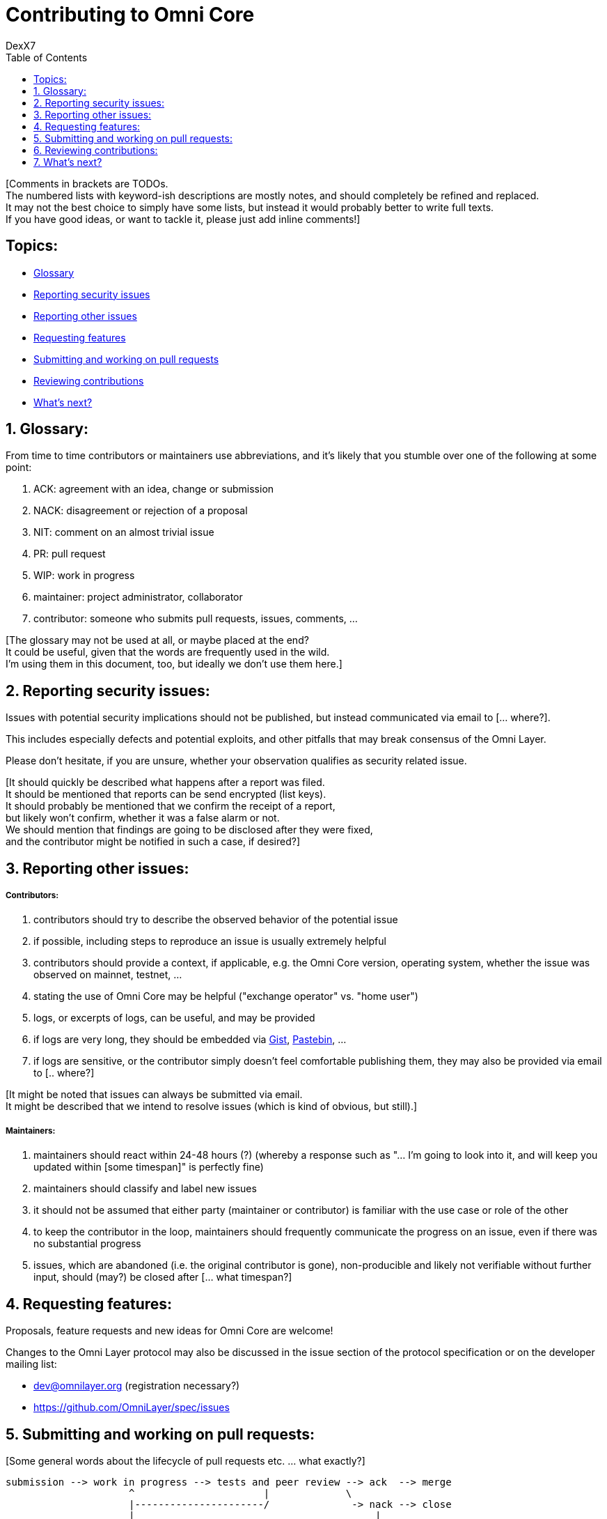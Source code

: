 [[contributing-to-omni-core]]
= Contributing to Omni Core
DexX7
:jbake-type: page
:jbake-status: published
:jbake-tags: omni, specification, whitepaper
:idprefix:
:numbered:
:toc: macro
:toclevels: 1

toc::[]

[Comments in brackets are TODOs. +
The numbered lists with keyword-ish descriptions are mostly notes, and
should completely be refined and replaced. +
It may not the best choice to simply have some lists, but instead it
would probably better to write full texts. +
If you have good ideas, or want to tackle it, please just add inline
comments!]

[Some introduction ... what?]

[[topics]]
== Topics:

* link:#glossary[Glossary] +
* link:#reporting-security-issues[Reporting security issues] +
* link:#reporting-other-issues[Reporting other issues] +
* link:#requesting-features[Requesting features] +
* link:#submitting-and-working-on-pull-requests[Submitting and working
on pull requests] +
* link:#reviewing-contributions[Reviewing contributions] +
* link:#whats-next[What's next?]

[[glossary]]
== Glossary:

From time to time contributors or maintainers use abbreviations, and
it's likely that you stumble over one of the following at some point:

1.  ACK: agreement with an idea, change or submission +
2.  NACK: disagreement or rejection of a proposal +
3.  NIT: comment on an almost trivial issue +
4.  PR: pull request +
5.  WIP: work in progress +
6.  maintainer: project administrator, collaborator +
7.  contributor: someone who submits pull requests, issues, comments,
...

[The glossary may not be used at all, or maybe placed at the end? +
It could be useful, given that the words are frequently used in the
wild. +
I'm using them in this document, too, but ideally we don't use them
here.]

[[reporting-security-issues]]
== Reporting security issues:

Issues with potential security implications should not be published, but
instead communicated via email to [... where?].

This includes especially defects and potential exploits, and other
pitfalls that may break consensus of the Omni Layer.

Please don't hesitate, if you are unsure, whether your observation
qualifies as security related issue.

[It should quickly be described what happens after a report was filed. +
It should be mentioned that reports can be send encrypted (list keys). +
It should probably be mentioned that we confirm the receipt of a
report, +
but likely won't confirm, whether it was a false alarm or not. +
We should mention that findings are going to be disclosed after they
were fixed, +
and the contributor might be notified in such a case, if desired?]

[[reporting-other-issues]]
== Reporting other issues:

[[contributors]]
===== Contributors:

1.  contributors should try to describe the observed behavior of the
potential issue +
2.  if possible, including steps to reproduce an issue is usually
extremely helpful +
3.  contributors should provide a context, if applicable, e.g. the Omni
Core version, operating system, whether the issue was observed on
mainnet, testnet, ... +
4.  stating the use of Omni Core may be helpful ("exchange operator" vs.
"home user") +
5.  logs, or excerpts of logs, can be useful, and may be provided +
6.  if logs are very long, they should be embedded via
https://gist.github.com/[Gist], http://pastebin.com/[Pastebin], ... +
7.  if logs are sensitive, or the contributor simply doesn't feel
comfortable publishing them, they may also be provided via email to [..
where?]

[It might be noted that issues can always be submitted via email. +
It might be described that we intend to resolve issues (which is kind of
obvious, but still).]

[[maintainers]]
===== Maintainers:

1.  maintainers should react within 24-48 hours (?) (whereby a response
such as "... I'm going to look into it, and will keep you updated within
[some timespan]" is perfectly fine) +
2.  maintainers should classify and label new issues +
3.  it should not be assumed that either party (maintainer or
contributor) is familiar with the use case or role of the other +
4.  to keep the contributor in the loop, maintainers should frequently
communicate the progress on an issue, even if there was no substantial
progress +
5.  issues, which are abandoned (i.e. the original contributor is gone),
non-producible and likely not verifiable without further input, should
(may?) be closed after [... what timespan?]

[[requesting-features]]
== Requesting features:

Proposals, feature requests and new ideas for Omni Core are welcome!

Changes to the Omni Layer protocol may also be discussed in the issue
section of the protocol specification or on the developer mailing list:

* dev@omnilayer.org (registration necessary?) +
* https://github.com/OmniLayer/spec/issues

[[submitting-and-working-on-pull-requests]]
== Submitting and working on pull requests:

[Some general words about the lifecycle of pull requests etc. ... what
exactly?]

----------------------------------------------------------------------------
submission --> work in progress --> tests and peer review --> ack  --> merge
                     ^                      |             \
                     |----------------------/              -> nack --> close
                     |                                         |
                     \-----------------------------------------/
----------------------------------------------------------------------------

[This might be converted into an actual image.]

[[contributors-1]]
===== Contributors:

1.  communication is key, and contributors should not hesitate to ask
for assistance +
2.  consensus critical changes should be discussed with a broader
audience first, which ideally includes stakeholders (e.g. Tether in the
context of "send-all", or Mastercoin holders, ...) +
3.  pull requests should be submitted with an
http://chris.beams.io/posts/git-commit/#seven-rules[expressive subject
line], which may be used for change logs +
4.  pull requests should include a description of what the pull request
does, or intends to do (not necessarily how, which is usually visible
due to the code) +
5.  however, complex changes, or changes that are difficult to review,
should be described +
6.  if a pull request
https://help.github.com/articles/closing-issues-via-commit-messages[resolves
an issue], it should be noted in the description +
7.  unrelated changes should be split into more than one submission +
8.  ideally code should be documented in a
http://www.stack.nl/~dimitri/doxygen/manual/docblocks.html#cppblock[doxygen
compatible format] +
9.  tests, or a few notes and ideas about how the submission might be
tested, would be awesome, but not mandatory +
10. ideally commits are
https://git-scm.com/book/tr/v2/Git-Tools-Signing-Your-Work[GPG signed] +
11. pull requests that don't pass the automated tests should be refined,
unless failures are caused by incompatibilities inherited from the
changes (in case of an API change, ...) (very rare) +
12. the contributors should explicitly indicate, if a submission is
still work in progress, and post an update, once the status changes,
otherwise maintainers will assume the submission is ready for review,
while it actually isn't +
13. pending pull requests should be kept conflict free and rebased
within reasonable time (what is reasonable?), unless they are on hold +
14. if the submission is still "work in progress", but the contributor
no longer wants to continue, then this should be communicated, so that
someone else can pick it up

[It might be noted that maintainers may ask for refinements during the
review. +
Include other links to test resources maybe?]

[[maintainers-1]]
===== Maintainers:

1.  maintainers should welcome and encourage submissions, especially
from new users +
2.  maintainers should label pull requests with "ready for review",
"work in progress" or "on hold", and update the labels accordingly, once
the status changes +
maintainers may signal a first impression early, especially if it's
foreseeable that a submission won't be accepted +
3.  maintainers should upgrade the label attached to the pull request to
"ready for review", once the author considers the pull request as
ready +
4.  stalled pull requests should either be put "on hold" or closed after
[... what timespan?]

[[reviewing-contributions]]
== Reviewing contributions:

[Maybe some general words on this..? If so, what?]

[[contributors-2]]
===== Contributors:

1.  "work in progress" may be left alone until the status is upgraded,
but comments are nevertheless welcome (?) +
2.  comments on pull requests should primarily focus on the code, and
concepts should be discussed in one or more (newly created) related
issues +
3.  nit picking is welcome, and should not considered as offense (it's
by no means intended as such!)

[[maintainers-2]]
===== Maintainers:

1.  maintainers should signal the time needed for review, in case it
takes longer (which threshold? how long is "longer"? 48 hours, ...?) +
2.  in more lengthy, or time consuming cases, maintainers, and likewise
contributors, should frequently signal the ongoing progress, including
some rough time estimates, and what may still be needed +
3.  maintainers should not ask for improvements that are not directly
related to the PR (?) +
4.  "ready for review" marked PRs can be merged after peer-review and
ACKs of at least two maintainers (unless it's really trivial) (?) +
5.  NACKs are perfectly fine, but should include a few words what lead
to the NACK, so that contributors have a chance to either improve a PR,
or gain an insight for future submissions

[[whats-next]]
== What's next?

[What else? +
Maybe some words to explicitly clarify what happens after the review, +
or would this be more appropriate in the initial lifecycle
description? +
Maybe some words that contributions are very appreciated? +
Maybe contributors should get some special notes in release notes
etc.? +
I think it would be good to include some references, for example to the
other docs, or related Omni projects? +
We may also note that actually using and testing the software is helpful
(e.g. point to the MetaDEx test guide), +
and it may also be noted that posting on Reddit etc. is also a form of
contribution, +
however that's probably better for the introduction.]
